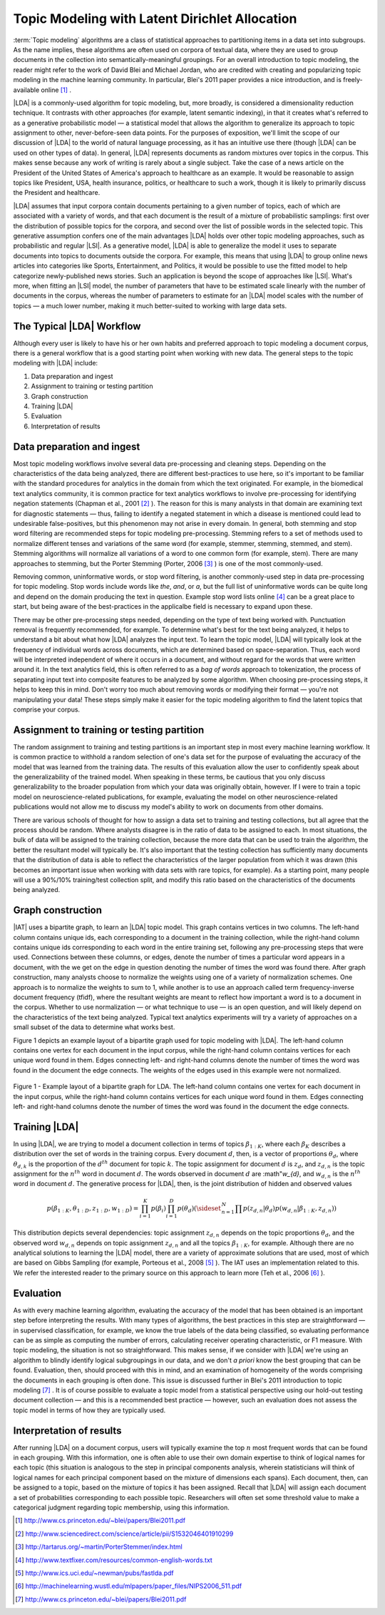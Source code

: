 Topic Modeling with Latent Dirichlet Allocation
===============================================

:term:`Topic modeling` algorithms are a class of statistical approaches to
partitioning items in a data set into subgroups.
As the name implies, these algorithms are often used on corpora of textual
data, where they are used to group documents in the collection into
semantically-meaningful groupings.
For an overall introduction to topic modeling, the reader might refer to the
work of David Blei and Michael Jordan, who are credited with creating and
popularizing topic modeling in the machine learning community.
In particular, Blei's 2011 paper provides a nice introduction,
and is freely-available online [#LDA1]_ .

|LDA| is a commonly-used algorithm for topic modeling, but, more broadly,
is considered a dimensionality reduction technique.
It contrasts with other approaches (for example, latent semantic indexing), in
that it creates what's referred to as a generative probabilistic model — a
statistical model that allows the algorithm to generalize its approach to topic
assignment to other, never-before-seen data points.
For the purposes of exposition, we'll limit the scope of our discussion of
|LDA| to the world of natural language processing, as it has an intuitive use
there (though |LDA| can be used on other types of data).
In general, |LDA| represents documents as random mixtures over topics in the
corpus.
This makes sense because any work of writing is rarely about a single subject.
Take the case of a news article on the President of the United States of
America's approach to healthcare as an example.
It would be reasonable to assign topics like President, USA, health insurance,
politics, or healthcare to such a work, though it is likely to primarily
discuss the President and healthcare.

|LDA| assumes that input corpora contain documents pertaining to a given number
of topics, each of which are associated with a variety of words, and that each
document is the result of a mixture of probabilistic samplings: first over the
distribution of possible topics for the corpora, and second over the list of
possible words in the selected topic.
This generative assumption confers one of the main advantages |LDA| holds over
other topic modeling approaches, such as probabilistic and regular |LSI|.
As a generative model, |LDA| is able to generalize the model it uses to
separate documents into topics to documents outside the corpora.
For example, this means that using |LDA| to group online news articles into
categories like Sports, Entertainment, and Politics, it would be possible to
use the fitted model to help categorize newly-published news stories.
Such an application is beyond the scope of approaches like |LSI|.
What's more, when fitting an |LSI| model, the number of parameters that have
to be estimated scale linearly with the number of documents in the corpus,
whereas the number of parameters to estimate for an |LDA| model scales with the
number of topics — a much lower number, making it much better-suited to working
with large data sets.

The Typical |LDA| Workflow
--------------------------
Although every user is likely to have his or her own habits and preferred
approach to topic modeling a document corpus, there is a general workflow that
is a good starting point when working with new data.
The general steps to the topic modeling with |LDA| include:

1. Data preparation and ingest
#. Assignment to training or testing partition
#. Graph construction
#. Training |LDA|
#. Evaluation
#. Interpretation of results

Data preparation and ingest
---------------------------
Most topic modeling workflows involve several data pre-processing and cleaning
steps.
Depending on the characteristics of the data being analyzed, there are
different best-practices to use here, so it's important to be familiar with 
the standard procedures for analytics in the domain from which the text
originated.
For example, in the biomedical text analytics community, it is common practice
for text analytics workflows to involve pre-processing for identifying negation
statements (Chapman et al., 2001 [#LDA2]_ ).
The reason for this is many analysts in that domain are examining text for
diagnostic statements — thus, failing to identify a negated statement in which
a disease is mentioned could lead to undesirable false-positives, but this
phenomenon may not arise in every domain.
In general, both stemming and stop word filtering are recommended steps for
topic modeling pre-processing.
Stemming refers to a set of methods used to normalize different tenses and
variations of the same word (for example, stemmer, stemming, stemmed, and stem).
Stemming algorithms will normalize all variations of a word to one common form
(for example, stem).
There are many approaches to stemming, but the Porter Stemming (Porter, 2006
[#LDA3]_ ) is one of the most commonly-used.

Removing common, uninformative words, or stop word filtering, is another
commonly-used step in data pre-processing for topic modeling.
Stop words include words like *the*, *and*, or *a*, but the full list of
uninformative words can be quite long and depend on the domain producing the
text in question.
Example stop word lists online [#LDA4]_ can be a great place to start, but
being aware of the best-practices in the applicalbe field is necessary to
expand upon these.

There may be other pre-processing steps needed, depending on the type of text
being worked with.
Punctuation removal is frequently recommended, for example.
To determine what's best for the text being analyzed, it helps to understand a
bit about what how |LDA| analyzes the input text.
To learn the topic model, |LDA| will typically look at the frequency of
individual words across documents, which are determined based on
space-separation.
Thus, each word will be interpreted independent of where it occurs in a
document, and without regard for the words that were written around it.
In the text analytics field, this is often referred to as a *bag of words*
approach to tokenization, the process of separating input text into
composite features to be analyzed by some algorithm.
When choosing pre-processing steps, it helps to keep this in mind.
Don't worry too much about removing words or modifying their format — you're
not manipulating your data!
These steps simply make it easier for the topic modeling algorithm to find the
latent topics that comprise your corpus.

Assignment to training or testing partition
-------------------------------------------
The random assignment to training and testing partitions is an important step
in most every machine learning workflow.
It is common practice to withhold a random selection of one's data set for the
purpose of evaluating the accuracy of the model that was learned from the
training data.
The results of this evaluation allow the user to confidently speak about the
generalizability of the trained model.
When speaking in these terms, be cautious that you only discuss
generalizability to the broader population from which your data was originally
obtain, however.
If I were to train a topic model on neuroscience-related publications,
for example, evaluating the model on other neuroscience-related publications
would not allow me to discuss my model's ability to work on documents from
other domains.

There are various schools of thought for how to assign a data set to training
and testing collections, but all agree that the process should be random.
Where analysts disagree is in the ratio of data to be assigned to each.
In most situations, the bulk of data will be assigned to the training
collection, because the more data that can be used to train the algorithm,
the better the resultant model will typically be.
It's also important that the testing collection has sufficiently many documents that
the distribution of data is able to reflect the characteristics of the larger
population from which it was drawn (this becomes an important issue when
working with data sets with rare topics, for example).
As a starting point, many people will use a 90%/10% training/test collection
split, and modify this ratio based on the characteristics of the documents
being analyzed.

Graph construction
------------------
|IAT| uses a bipartite graph, to learn an |LDA| topic model.
This graph contains vertices in two columns.
The left-hand column contains unique ids, each corresponding to a document in
the training collection, while the right-hand column contains unique ids
corresponding to each word in the entire training set, following any
pre-processing steps that were used.
Connections between these columns, or edges, denote the number of times a
particular word appears in a document,
with the we get on the edge in question denoting the number of times the word
was found there.
After graph construction, many analysts choose to normalize the weights using
one of a variety of normalization schemes.
One approach is to normalize the weights to sum to 1, while another is to use
an approach called term frequency-inverse document frequency (tfidf), where the
resultant weights are meant to reflect how important a word is to a document in
the corpus.
Whether to use normalization — or what technique to use — is an open question,
and will likely depend on the characteristics of the text being analyzed.
Typical text analytics experiments will try a variety of approaches on a small
subset of the data to determine what works best.

Figure 1 depicts an example layout of a bipartite graph used for topic modeling
with |LDA|.
The left-hand column contains one vertex for each document in the input corpus,
while the right-hand column contains vertices for each unique word found in
them.
Edges connecting left- and right-hand columns denote the number of times the
word was found in the document the edge connects.
The weights of the edges used in this example were not normalized.



.. figure:: ds_mlal_lda_1.*
    :align: center

    Figure 1 - Example layout of a bipartite graph for LDA.
    The left-hand column contains one vertex for each document in the input
    corpus, while the right-hand column contains vertices for each unique word
    found in them.
    Edges connecting left- and right-hand columns denote the number of times
    the word was found in the document the edge connects.

Training |LDA|
--------------
In using |LDA|, we are trying to model a document collection in terms of topics
:math:`\beta_{1:K}`, where each :math:`\beta_{K}` describes a distribution
over the set of words in the training corpus.
Every document :math:`d`, then, is a vector of proportions :math:`\theta_d`,
where :math:`\theta_{d,k}` is the proportion of the :math:`d^{th}` document for
topic :math:`k`.
The topic assignment for document :math:`d` is :math:`z_{d}`, and
:math:`z_{d,n}` is the topic assignment for the :math:`n^{th}` word
in document :math:`d`.
The words observed in document :math:`d` are :math"`w_{d}`, and
:math:`w_{d,n}` is the :math:`n^{th}` word in document :math:`d`.
The generative process for |LDA|, then, is the joint distribution of hidden and
observed values

.. math::

    p(\beta_{1:K},\theta_{1:D},z_{1:D},w_{1:D} )=\prod_{i=1}^{K} p(\beta_i)\prod_{i=1}^{D} p(\theta_d)
    \left(\sideset{_{}^{}}{_{n=1}^N}\prod_{}^{} p\left(z_{d,n} | \theta_{d} \right)p\left(w_{d,n} | \beta_{1:K},z_{d,n} \right) \right)

This distribution depicts several dependencies: topic assignment
:math:`z_{d,n}` depends on the topic proportions :math:`\theta_d`,
and the observed word :math:`w_{d,n}` depends on topic assignment
:math:`z_{d,n}` and all the topics :math:`\beta_{1:K}`, for example.
Although there are no analytical solutions to learning the |LDA| model, there
are a variety of approximate solutions that are used, most of which are based
on Gibbs Sampling (for example, Porteous et al., 2008 [#LDA5]_ ).
The IAT uses an implementation related to this.
We refer the interested reader to the primary source on this approach to learn
more (Teh et al., 2006 [#LDA6]_ ).

Evaluation
----------
As with every machine learning algorithm, evaluating the accuracy of the model
that has been obtained is an important step before interpreting the results.
With many types of algorithms, the best practices in this step are
straightforward — in supervised classification, for example, we know the true
labels of the data being classified, so evaluating performance can be as simple
as computing the number of errors, calculating receiver operating
characteristic, or F1 measure.
With topic modeling, the situation is not so straightforward.
This makes sense, if we consider with |LDA| we're using an algorithm to blindly
identify logical subgroupings in our data, and we don't *a priori* know the
best grouping that can be found.
Evaluation, then, should proceed with this in mind, and an examination of
homogeneity of the words comprising the documents in each grouping is often
done.
This issue is discussed further in Blei's 2011 introduction to topic modeling
[#LDA7]_ .
It is of course possible to evaluate a topic model from a statistical
perspective using our hold-out testing document collection — and this is a
recommended best practice — however, such an evaluation does not assess the
topic model in terms of how they are typically used.

Interpretation of results
-------------------------
After running |LDA| on a document corpus, users will typically examine the top
:math:`n` most frequent words that can be found in each grouping.
With this information, one is often able to use their own domain expertise to
think of logical names for each topic (this situation is analogous to the step
in principal components analysis, wherein statisticians will think of logical
names for each principal component based on the mixture of dimensions each
spans).
Each document, then, can be assigned to a topic, based on the mixture of topics
it has been assigned.
Recall that |LDA| will assign each document a set of probabilities
corresponding to each possible topic.
Researchers will often set some threshold value to make a categorical judgment
regarding topic membership, using this information.

.. TODO::

    Command Line Options
    - ------------------
    |LDA| can be invoked in the IAT using the function ``latent_dirichlet_allocation``.
    It can take several parameters, each of which are explained below.
    ::

            latent_dirichlet_allocation(
                                        edge_value_property_list,
                                        input_edge_label_list,
                                        output_vertex_property_list,
                                        vertex_type_property_key,
                                        vector_value,
                                        max_supersteps = 20,
                                        alpha = 0.1,
                                        beta = 0.1,
                                        convergence_threshold = 0.001,
                                        evaluation_cost = False,
                                        max_value,
                                        min_value,
                                        bidirectional_check,
                                        num_topics
                                        )

    Parameters
    - --------

    edge_value_property_list:
        Comma-separated String

        The edge properties containing the input edge values.
        We expect comma-separated list of property names if you use more than one edge property.
     
    input_edge_label_list:
        Comma-separated String

        The name of edge label.
     
    output_vertex_property_list:
        Comma-separated List

        The list of vertex properties to store output vertex values.
     
    vertex_type:
        String

        The name of the vertex type.
     
    vector_value:
        :term:`Boolean`

        Denotes whether a vector can be passed as a vertex value.
     
    max_supersteps:
        Integer (optional)

        The maximum number of super steps (iterations) that will be executed.
        Defaults to 20, but any positive integer is accepted.
     
    alpha:
        Float (optional)

        The hyper-parameter for document-specific distribution over topics.
        Larger values imply that documents are assumed to cover topics more uniformly; smaller values imply documents are concentrated
        on a small subset of topics.
        Defaults to 0.1, but all positive floating-point numbers are acceptable.
     
    beta:
        Float (optional)

        The hyper-parameter for word-specific distribution over topics.
        Larger values imply topics contain all words more uniformly, while smaller values imply topics are concentrated on a smaller subset of words.

        Defaults to 0.1, but all positive floating-point numbers are acceptable.
     
    convergence_threshold:
        Float (optional)

        Sets the maximum change for convergence to be achieved.
        Defaults to 0.001, but floating-point values greater than or equal to zero are acceptable.

    evaluate_cost:
        String (optional)

        "True" turns on cost evaluation, and "False" turns it off.
        It is relatively expensive for |LDA| to evaluate cost function.
        For time- critical applications, this option allows user to turn off cost function evaluation.
        Defaults to "False".
     
    max_val:
        Float (optional)

        The maximum value for edge weights.
        If an edge weight is larger than this, the algorithm will throw an exception and terminate.
        This option is used for graph integrity checks.
        The defaults to infinity, but all floating-point numbers are acceptable.
     
    min_val:
        Float (optional)

        The minimum value for edge weights.
        If an edge weight is smaller than this, the algorithm will throw an exception and terminate.
        This option is used for graph integrity check.
        Negative infinity is the default value, but all floating-point numbers are acceptable.

    bidirectional_check:
        Boolean (optional)

        Turns bidirectional check on and off.
        |LDA| expects a bi-partite input graph, so each edge should be bi-directional.
        This option is mainly for graph integrity check.

    num_topics:
        Integer (optional)

        The number of topics to identify in the |LDA| model.
        Using fewer topics will speed up the computation, but the extracted topics will be less specific; using more topics will result
        in more computation but lead to more specific topics.
        The default value is 10, but all positive integers are accepted.

    Returns

    Multi-line string

        The configuration and learning curve report for Latent Dirichlet Allocation.

     
    Examples

    ::

        g.ml.latent_dirichlet_allocation(
                edge_value_property_list = "word_count",
                vertex_type_property_key = "vertex_type",
                input_edge_label_list = "contains",
                output_vertex_property_list = "lda_result ",
                vector_value = "true",
                num_topics = 3,
                max_supersteps=5
                )
         
    An example output follows::

           {u'value': u'======Graph Statistics======
           Number of vertices: 12 (doc: 6, word: 6)
           Number of edges: 12

           ======|LDA| Configuration======
           numTopics: 3
           alpha: 0.100000
           beta: 0.100000
           convergenceThreshold: 0.000000
           bidirectionalCheck: false
           maxSupersteps: 5
           maxVal: Infinity
           minVal: -Infinity
           evaluateCost: false

           ======Learning Progress======
           superstep = 1    maxDelta = 0.333682
           superstep = 2    maxDelta = 0.117571

           superstep = 3    maxDelta = 0.073708
           superstep = 4    maxDelta = 0.053260
           superstep = 5    maxDelta = 0.038495


.. [#LDA1] http://www.cs.princeton.edu/~blei/papers/Blei2011.pdf
.. [#LDA2] http://www.sciencedirect.com/science/article/pii/S1532046401910299
.. [#LDA3] http://tartarus.org/~martin/PorterStemmer/index.html
.. [#LDA4] http://www.textfixer.com/resources/common-english-words.txt
.. [#LDA5] http://www.ics.uci.edu/~newman/pubs/fastlda.pdf
.. [#LDA6] http://machinelearning.wustl.edu/mlpapers/paper_files/NIPS2006_511.pdf
.. [#LDA7] http://www.cs.princeton.edu/~blei/papers/Blei2011.pdf

